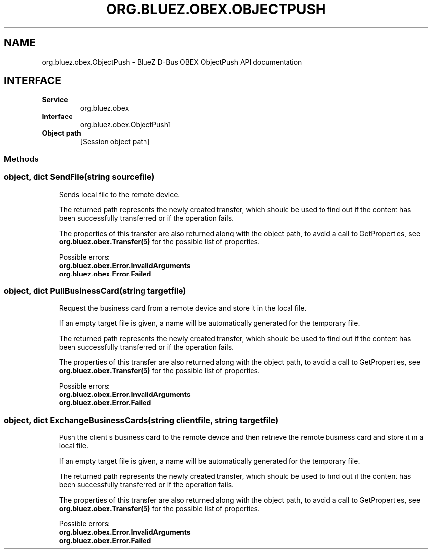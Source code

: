 .\" Man page generated from reStructuredText.
.
.
.nr rst2man-indent-level 0
.
.de1 rstReportMargin
\\$1 \\n[an-margin]
level \\n[rst2man-indent-level]
level margin: \\n[rst2man-indent\\n[rst2man-indent-level]]
-
\\n[rst2man-indent0]
\\n[rst2man-indent1]
\\n[rst2man-indent2]
..
.de1 INDENT
.\" .rstReportMargin pre:
. RS \\$1
. nr rst2man-indent\\n[rst2man-indent-level] \\n[an-margin]
. nr rst2man-indent-level +1
.\" .rstReportMargin post:
..
.de UNINDENT
. RE
.\" indent \\n[an-margin]
.\" old: \\n[rst2man-indent\\n[rst2man-indent-level]]
.nr rst2man-indent-level -1
.\" new: \\n[rst2man-indent\\n[rst2man-indent-level]]
.in \\n[rst2man-indent\\n[rst2man-indent-level]]u
..
.TH "ORG.BLUEZ.OBEX.OBJECTPUSH" "5" "October 2023" "BlueZ" "Linux System Administration"
.SH NAME
org.bluez.obex.ObjectPush \- BlueZ D-Bus OBEX ObjectPush API documentation
.SH INTERFACE
.INDENT 0.0
.TP
.B Service
org.bluez.obex
.TP
.B Interface
org.bluez.obex.ObjectPush1
.TP
.B Object path
[Session object path]
.UNINDENT
.SS Methods
.SS object, dict SendFile(string sourcefile)
.INDENT 0.0
.INDENT 3.5
Sends local file to the remote device.
.sp
The returned path represents the newly created transfer, which should be
used to find out if the content has been successfully transferred or if
the operation fails.
.sp
The properties of this transfer are also returned along with the object
path, to avoid a call to GetProperties, see
\fBorg.bluez.obex.Transfer(5)\fP for the possible list of properties.
.sp
Possible errors:
.INDENT 0.0
.TP
.B org.bluez.obex.Error.InvalidArguments
.TP
.B org.bluez.obex.Error.Failed
.UNINDENT
.UNINDENT
.UNINDENT
.SS object, dict PullBusinessCard(string targetfile)
.INDENT 0.0
.INDENT 3.5
Request the business card from a remote device and store it in the local
file.
.sp
If an empty target file is given, a name will be automatically
generated for the temporary file.
.sp
The returned path represents the newly created transfer, which should be
used to find out if the content has been successfully transferred or if
the operation fails.
.sp
The properties of this transfer are also returned along with the object
path, to avoid a call to GetProperties, see
\fBorg.bluez.obex.Transfer(5)\fP for the possible list of properties.
.sp
Possible errors:
.INDENT 0.0
.TP
.B org.bluez.obex.Error.InvalidArguments
.TP
.B org.bluez.obex.Error.Failed
.UNINDENT
.UNINDENT
.UNINDENT
.SS object, dict ExchangeBusinessCards(string clientfile, string targetfile)
.INDENT 0.0
.INDENT 3.5
Push the client\(aqs business card to the remote device and then retrieve
the remote business card and store it in a local file.
.sp
If an empty target file is given, a name will be automatically
generated for the temporary file.
.sp
The returned path represents the newly created transfer, which should
be used to find out if the content has been successfully transferred or
if the operation fails.
.sp
The properties of this transfer are also returned along with the object
path, to avoid a call to GetProperties, see
\fBorg.bluez.obex.Transfer(5)\fP for the possible list of properties.
.sp
Possible errors:
.INDENT 0.0
.TP
.B org.bluez.obex.Error.InvalidArguments
.TP
.B org.bluez.obex.Error.Failed
.UNINDENT
.UNINDENT
.UNINDENT
.\" Generated by docutils manpage writer.
.
